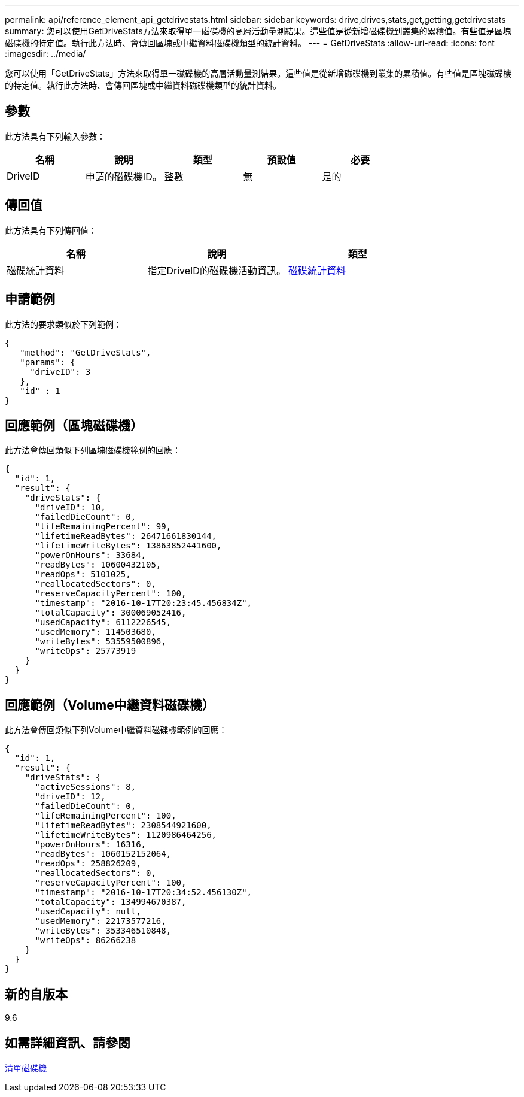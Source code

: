 ---
permalink: api/reference_element_api_getdrivestats.html 
sidebar: sidebar 
keywords: drive,drives,stats,get,getting,getdrivestats 
summary: 您可以使用GetDriveStats方法來取得單一磁碟機的高層活動量測結果。這些值是從新增磁碟機到叢集的累積值。有些值是區塊磁碟機的特定值。執行此方法時、會傳回區塊或中繼資料磁碟機類型的統計資料。 
---
= GetDriveStats
:allow-uri-read: 
:icons: font
:imagesdir: ../media/


[role="lead"]
您可以使用「GetDriveStats」方法來取得單一磁碟機的高層活動量測結果。這些值是從新增磁碟機到叢集的累積值。有些值是區塊磁碟機的特定值。執行此方法時、會傳回區塊或中繼資料磁碟機類型的統計資料。



== 參數

此方法具有下列輸入參數：

|===
| 名稱 | 說明 | 類型 | 預設值 | 必要 


 a| 
DriveID
 a| 
申請的磁碟機ID。
 a| 
整數
 a| 
無
 a| 
是的

|===


== 傳回值

此方法具有下列傳回值：

|===
| 名稱 | 說明 | 類型 


 a| 
磁碟統計資料
 a| 
指定DriveID的磁碟機活動資訊。
 a| 
xref:reference_element_api_drivestats.adoc[磁碟統計資料]

|===


== 申請範例

此方法的要求類似於下列範例：

[listing]
----
{
   "method": "GetDriveStats",
   "params": {
     "driveID": 3
   },
   "id" : 1
}
----


== 回應範例（區塊磁碟機）

此方法會傳回類似下列區塊磁碟機範例的回應：

[listing]
----
{
  "id": 1,
  "result": {
    "driveStats": {
      "driveID": 10,
      "failedDieCount": 0,
      "lifeRemainingPercent": 99,
      "lifetimeReadBytes": 26471661830144,
      "lifetimeWriteBytes": 13863852441600,
      "powerOnHours": 33684,
      "readBytes": 10600432105,
      "readOps": 5101025,
      "reallocatedSectors": 0,
      "reserveCapacityPercent": 100,
      "timestamp": "2016-10-17T20:23:45.456834Z",
      "totalCapacity": 300069052416,
      "usedCapacity": 6112226545,
      "usedMemory": 114503680,
      "writeBytes": 53559500896,
      "writeOps": 25773919
    }
  }
}
----


== 回應範例（Volume中繼資料磁碟機）

此方法會傳回類似下列Volume中繼資料磁碟機範例的回應：

[listing]
----
{
  "id": 1,
  "result": {
    "driveStats": {
      "activeSessions": 8,
      "driveID": 12,
      "failedDieCount": 0,
      "lifeRemainingPercent": 100,
      "lifetimeReadBytes": 2308544921600,
      "lifetimeWriteBytes": 1120986464256,
      "powerOnHours": 16316,
      "readBytes": 1060152152064,
      "readOps": 258826209,
      "reallocatedSectors": 0,
      "reserveCapacityPercent": 100,
      "timestamp": "2016-10-17T20:34:52.456130Z",
      "totalCapacity": 134994670387,
      "usedCapacity": null,
      "usedMemory": 22173577216,
      "writeBytes": 353346510848,
      "writeOps": 86266238
    }
  }
}
----


== 新的自版本

9.6



== 如需詳細資訊、請參閱

xref:reference_element_api_listdrives.adoc[清單磁碟機]
